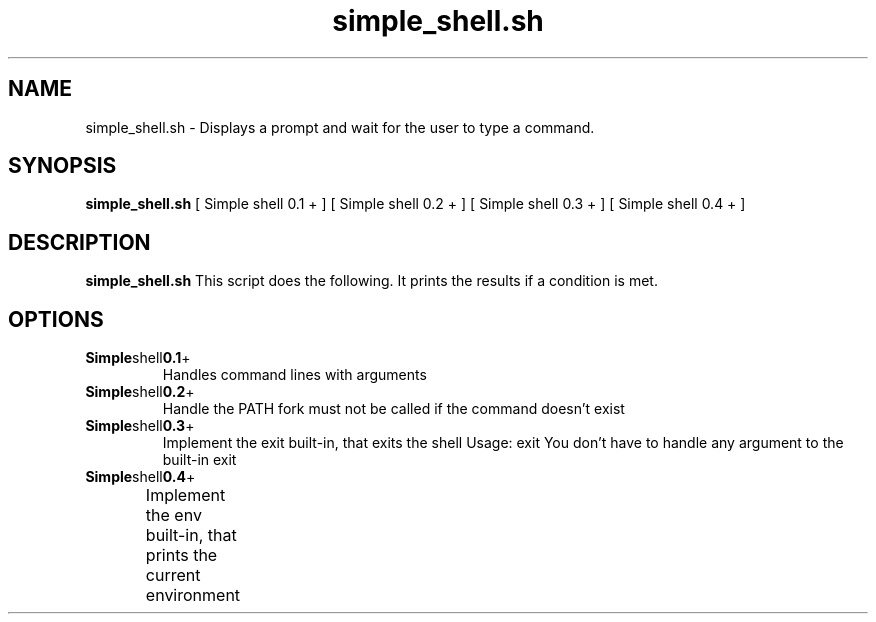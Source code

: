 .TH simple_shell.sh 1
.SH NAME
simple_shell.sh \- Displays a prompt and wait for the user to type a command.
.SH SYNOPSIS
.B simple_shell.sh
[ Simple shell 0.1 + ]
[ Simple shell 0.2 + ]
[ Simple shell 0.3 + ]
[ Simple shell 0.4 + ]
.SH DESCRIPTION
.B simple_shell.sh
This script does the following. It prints the results if a condition is met.
.SH OPTIONS
.TP
.BR Simple shell 0.1 +
Handles command lines with arguments
.TP
.BR Simple shell 0.2 +
Handle the PATH
fork must not be called if the command doesn’t exist
.TP
.BR Simple shell 0.3 +
Implement the exit built-in, that exits the shell
Usage: exit
You don’t have to handle any argument to the built-in exit
.TP
.BR Simple shell 0.4 +
Implement the env built-in, that prints the current environment		

